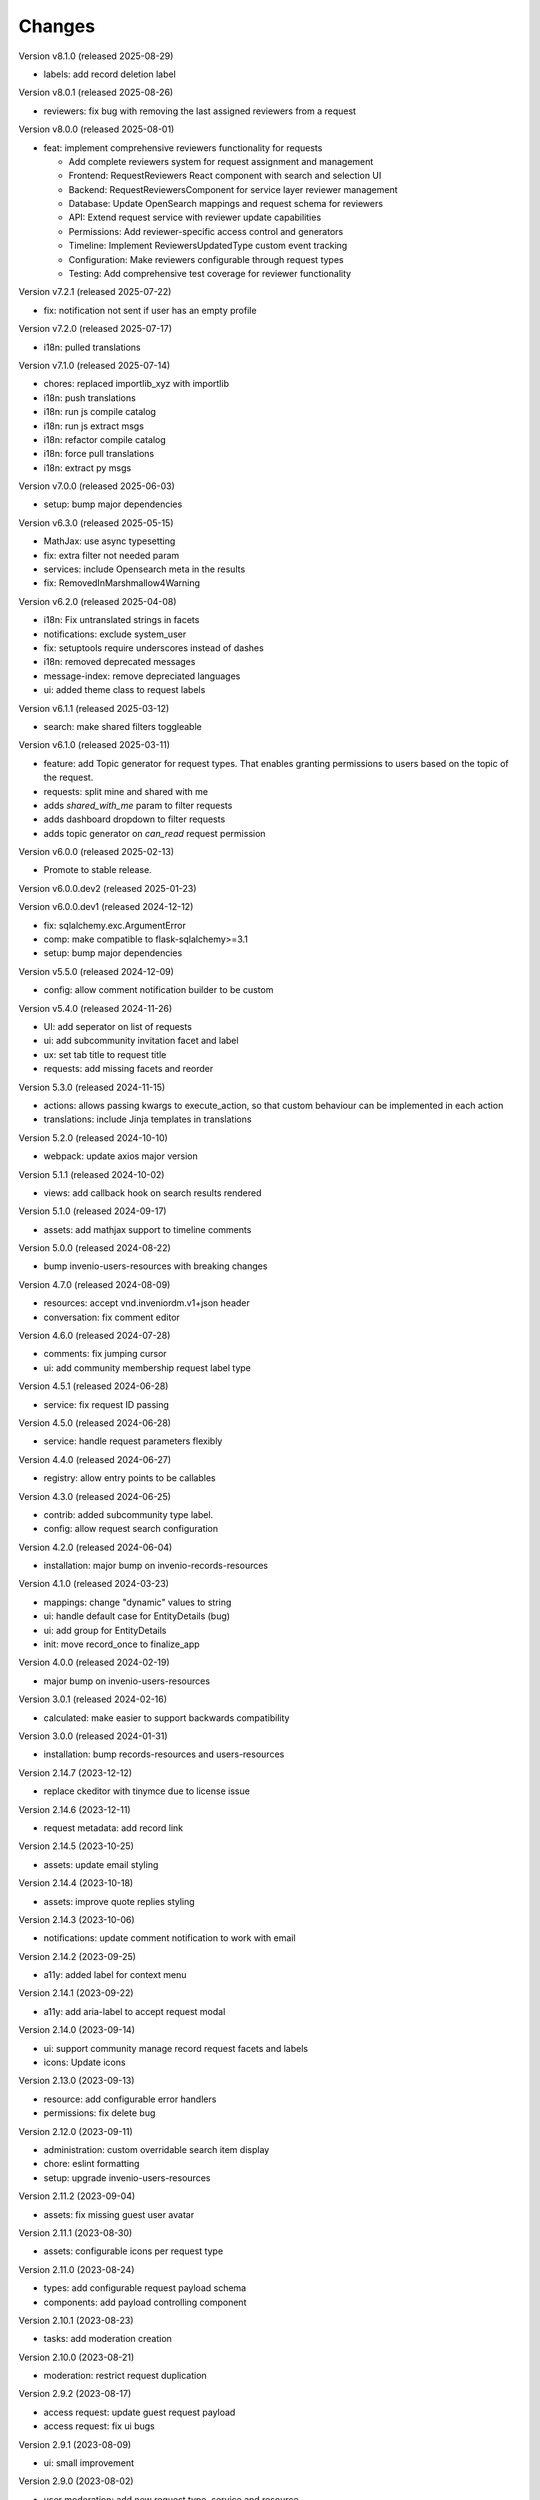 ..
    Copyright (C) 2021-2024 CERN.
    Copyright (C) 2024-2025 Graz University of Technology.

    Invenio-Requests is free software; you can redistribute it and/or
    modify it under the terms of the MIT License; see LICENSE file for more
    details.

Changes
=======

Version v8.1.0 (released 2025-08-29)

- labels: add record deletion label

Version v8.0.1 (released 2025-08-26)

- reviewers: fix bug with removing the last assigned reviewers from a request

Version v8.0.0 (released 2025-08-01)

- feat: implement comprehensive reviewers functionality for requests
  
  * Add complete reviewers system for request assignment and management
  * Frontend: RequestReviewers React component with search and selection UI
  * Backend: RequestReviewersComponent for service layer reviewer management
  * Database: Update OpenSearch mappings and request schema for reviewers
  * API: Extend request service with reviewer update capabilities
  * Permissions: Add reviewer-specific access control and generators
  * Timeline: Implement ReviewersUpdatedType custom event tracking
  * Configuration: Make reviewers configurable through request types
  * Testing: Add comprehensive test coverage for reviewer functionality

Version v7.2.1 (released 2025-07-22)

- fix: notification not sent if user has an empty profile

Version v7.2.0 (released 2025-07-17)

- i18n: pulled translations

Version v7.1.0 (released 2025-07-14)

- chores: replaced importlib_xyz with importlib
- i18n: push translations
- i18n: run js compile catalog
- i18n: run js extract msgs
- i18n: refactor compile catalog
- i18n: force pull translations
- i18n: extract py msgs

Version v7.0.0 (released 2025-06-03)

- setup: bump major dependencies

Version v6.3.0 (released 2025-05-15)

- MathJax: use async typesetting
- fix: extra filter not needed param
- services: include Opensearch meta in the results
- fix: RemovedInMarshmallow4Warning

Version v6.2.0 (released 2025-04-08)

- i18n: Fix untranslated strings in facets
- notifications: exclude system_user
- fix: setuptools require underscores instead of dashes
- i18n: removed deprecated messages
- message-index: remove depreciated languages
- ui: added theme class to request labels

Version v6.1.1 (released 2025-03-12)

- search: make shared filters toggleable

Version v6.1.0 (released 2025-03-11)

- feature: add Topic generator for request types. That enables granting permissions to users based on the topic of the request.
- requests: split mine and shared with me
- adds `shared_with_me` param to filter requests
- adds dashboard dropdown to filter requests
- adds topic generator on `can_read` request permission

Version v6.0.0 (released 2025-02-13)

- Promote to stable release.

Version v6.0.0.dev2 (released 2025-01-23)

Version v6.0.0.dev1 (released 2024-12-12)

- fix: sqlalchemy.exc.ArgumentError
- comp: make compatible to flask-sqlalchemy>=3.1
- setup: bump major dependencies

Version v5.5.0 (released 2024-12-09)

- config: allow comment notification builder to be custom

Version v5.4.0 (released 2024-11-26)

- UI: add seperator on list of requests
- ui: add subcommunity invitation facet and label
- ux: set tab title to request title
- requests: add missing facets and reorder

Version 5.3.0 (released 2024-11-15)

- actions: allows passing kwargs to execute_action, so that custom behaviour
  can be implemented in each action
- translations: include Jinja templates in translations

Version 5.2.0 (released 2024-10-10)

- webpack: update axios major version

Version 5.1.1 (released 2024-10-02)

- views: add callback hook on search results rendered

Version 5.1.0 (released 2024-09-17)

- assets: add mathjax support to timeline comments

Version 5.0.0 (released 2024-08-22)

- bump invenio-users-resources with breaking changes

Version 4.7.0 (released 2024-08-09)

- resources: accept vnd.inveniordm.v1+json header
- conversation: fix comment editor

Version 4.6.0 (released 2024-07-28)

- comments: fix jumping cursor
- ui: add community membership request label type

Version 4.5.1 (released 2024-06-28)

- service: fix request ID passing

Version 4.5.0 (released 2024-06-28)

- service: handle request parameters flexibly

Version 4.4.0 (released 2024-06-27)

- registry: allow entry points to be callables

Version 4.3.0 (released 2024-06-25)

- contrib: added subcommunity type label.
- config: allow request search configuration

Version 4.2.0 (released 2024-06-04)

- installation: major bump on invenio-records-resources

Version 4.1.0 (released 2024-03-23)

- mappings: change "dynamic" values to string
- ui: handle default case for EntityDetails (bug)
- ui: add group for EntityDetails
- init: move record_once to finalize_app

Version 4.0.0 (released 2024-02-19)

- major bump on invenio-users-resources

Version 3.0.1 (released 2024-02-16)

- calculated: make easier to support backwards compatibility

Version 3.0.0 (released 2024-01-31)

- installation: bump records-resources and users-resources

Version 2.14.7 (2023-12-12)

- replace ckeditor with tinymce due to license issue

Version 2.14.6 (2023-12-11)

- request metadata: add record link

Version 2.14.5 (2023-10-25)

- assets: update email styling

Version 2.14.4 (2023-10-18)

- assets: improve quote replies styling

Version 2.14.3 (2023-10-06)

- notifications: update comment notification to work with email

Version 2.14.2 (2023-09-25)

- a11y: added label for context menu

Version 2.14.1 (2023-09-22)

- a11y: add aria-label to accept request modal

Version 2.14.0 (2023-09-14)

- ui: support community manage record request facets and labels
- icons: Update icons

Version 2.13.0 (2023-09-13)

- resource: add configurable error handlers
- permissions: fix delete bug

Version 2.12.0 (2023-09-11)

* administration: custom overridable search item display
* chore: eslint formatting
* setup: upgrade invenio-users-resources

Version 2.11.2 (2023-09-04)

- assets: fix missing guest user avatar

Version 2.11.1 (2023-08-30)

- assets: configurable icons per request type

Version 2.11.0 (2023-08-24)

- types: add configurable request payload schema
- components: add payload controlling component

Version 2.10.1 (2023-08-23)

- tasks: add moderation creation

Version 2.10.0 (2023-08-21)

- moderation: restrict request duplication

Version 2.9.2 (2023-08-17)

- access request: update guest request payload
- access request: fix ui bugs

Version 2.9.1 (2023-08-09)

- ui: small improvement

Version 2.9.0 (2023-08-02)

- user moderation: add new request type, service and resource

Version 2.8.0 (2023-07-24)

- requests: add request event notification builder,
            template and recipient filter

Version 2.7.0 (2023-07-21)

- requests: add notification flag to the service

Version 2.6.1 (2023-07-13)

- ui: improve styling in request items

Version 2.6.0 (2023-07-13)

- transifex: update configs
- ui: fix username not appearing
- requests-ui: add rendering of new entity for external emails
- links: add customization of context vars when generating them

Version 2.5.0 (2023-06-30)

- Update translations
- Bump invenio-users-resources

Version 2.4.0 (2023-06-02)

- ui: add icons for deleted communities
- requests resolvers: add system creator

Version 2.3.0 (2023-05-05)

- resolvers: use record-based resolvers and proxies
- resolvers: use request id for resolving
- views: remove explicit service_id from register call

Version 2.2.0 (2023-04-25)

- upgrade invenio-records-resources

Version 2.1.0 (2023-04-20)

- upgrade invenio-records-resources

Version 2.0.0 (2023-03-28)

- add request search components
- add contrib label components
- refactor action components
- refactor relative time component

Version 1.3.0 (2023-03-24)

- bump invenio-records-resources to v2.0.0
- expand: call ghost method for unresolved entities

Version 1.2.0 (released 2023-03-13)

- add inclusion request type to UI support
- distinguish UI labels for request types (inclusion vs review)
- add self_html link to the resource payload

Version 1.1.1 (released 2023-03-09)

- results: add links template setter

Version 1.1.0 (released 2023-03-02)

- remove deprecated flask-babelex imports
- upgrade invenio-theme, invenio-records-resources, invenio-users-resources

Version 1.0.5 (released 2022-12-01)

- Add identity to links template expand method.

Version 1.0.4 (released 2022-11-25)

- add i18n translations.
- use centralized axios configuration.

Version 1.0.3 (released 2022-11-15)

- add `indexer_queue_name` property in service configs
- add the services and indexers in global registry

Version 1.0.2 (released 2022-11-04)

- bump invenio-records-resources version

Version 1.0.1 (released 2022-11-03)

- add mobile components styling

Version 1.0.0

- Initial public release.
